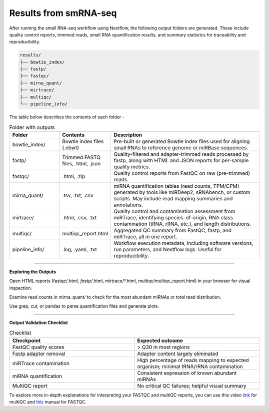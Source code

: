**Results from smRNA-seq**
=========================

After running the small RNA-seq workflow using Nextflow, the following output folders are generated. These include quality control reports, trimmed reads, small RNA quantification results, and summary statistics for traceability and reproducibility.

.. code-block:: RST

  results/
  ├── bowtie_index/
  ├── fastp/
  ├── fastqc/
  ├── mirna_quant/
  ├── mirtrace/
  ├── multiqc/
  └── pipeline_info/


The table below describes the contents of each folder -

.. list-table:: Folder with outputs
   :widths: 20 20 60
   :header-rows: 1

   * - Folder
     - Contents
     - Description
   * - bowtie_index/
     - Bowtie index files (.ebwt)
     - Pre-built or generated Bowtie index files used for aligning small RNAs to reference genome or miRBase sequences.
   * - fastp/
     - Trimmed FASTQ files, .html, .json
     - Quality-filtered and adapter-trimmed reads processed by fastp, along with HTML and JSON reports for per-sample quality metrics.
   * - fastqc/
     - .html, .zip
     - Quality control reports from FastQC on raw (pre-trimmed) reads.
   * - mirna_quant/
     - .tsv, .txt, .csv
     - miRNA quantification tables (read counts, TPM/CPM) generated by tools like miRDeep2, sRNAbench, or custom scripts. May include read mapping summaries and annotations.
   * - mirtrace/
     - .html, .csv, .txt
     - Quality control and contamination assessment from miRTrace, identifying species-of-origin, RNA class contamination (tRNA, rRNA, etc.), and length distributions.
   * - multiqc/
     - multiqc_report.html
     - Aggregated QC summary from FastQC, fastp, and miRTrace, all in one report.
   * - pipeline_info/
     - .log, .yaml, .txt
     - Workflow execution metadata, including software versions, run parameters, and Nextflow logs. Useful for reproducibility.

-----------

**Exploring the Outputs**

Open HTML reports (fastqc/*.html, fastp/*.html, mirtrace/*.html, multiqc/multiqc_report.html) in your browser for visual inspection.

Examine read counts in mirna_quant/ to check for the most abundant miRNAs or total read distribution.

Use grep, cut, or pandas to parse quantification files and generate plots.

___________

**Output Validation Checklist**

.. list-table:: Checklist
   :widths: 30 30
   :header-rows: 1

   * - Checkpoint
     - Expected outcome
   * - FastQC quality scores
     - > Q30 in most regions
   * - Fastp adapter removal
     - Adapter content largely eliminated
   * - miRTrace contamination
     - High percentage of reads mapping to expected organism; minimal tRNA/rRNA contamination
   * - miRNA quantification
     - Consistent expression of known abundant miRNAs
   * - MultiQC report
     - No critical QC failures; helpful visual summary


To explore more in-depth explanations for interpreting your FASTQC and multiQC reports, you can use this video `link <https://www.youtube.com/watch?v=qPbIlO_KWN0&ab_channel=PhilEwels>`_ for multiQC and `this <https://mugenomicscore.missouri.edu/PDF/FastQC_Manual.pdf>`_ manual for FASTQC. 

